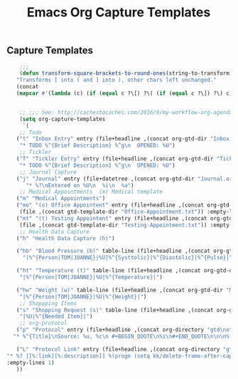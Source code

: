 #+TITLE: Emacs Org Capture Templates
#+OPTIONS: num:nil toc:nil ^:nil
#+INDEX: emacs-org!Capture Template
#+INDEX: org-mode!Capture Template
** Capture Templates
 #+BEGIN_SRC emacs-lisp
     ;;;
     (defun transform-square-brackets-to-round-ones(string-to-transform)
    "Transforms [ into ( and ] into ), other chars left unchanged."
    (concat 
    (mapcar #'(lambda (c) (if (equal c ?\[) ?\( (if (equal c ?\]) ?\) c))) string-to-transform)))

 
     ;; ;;; See: http://cachestocaches.com/2016/9/my-workflow-org-agenda/
     (setq org-capture-templates
      `(
     ;; Todo
	("t" "Inbox Entry" entry (file+headline ,(concat org-gtd-dir "Inbox.org") "Tasks")
	 "* TODO %^{Brief Description} %^g\n  OPENED: %U")
     ;; Tickler
	("T" "Tickler Entry" entry (file+headline ,(concat org-gtd-dir "Tickler.org") "TICKLERS")
	 "* TODO %^{Brief Description} %^g\n  OPENED: %U")
     ;; Journal Capture
	("j" "Journal" entry (file+datetree ,(concat org-gtd-dir "Journal.org") )
	   "* %?\nEntered on %U\n  %i\n  %a")
     ;; Medical Appointments  (m) Medical template
	("m" "Medical Appointments")
	("mo" "(o) Office Appointent" entry (file+headline ,(concat org-gtd-dir "Tickler.org") "TICKLERS")
	 (file ,(concat gtd-template-dir "Office-Appointment.txt")) :empty-lines 1 :time-prompt t)
	("mt" "(t) Testing Appointent" entry (file+headline ,(concat org-gtd-dir "Tickler.org") "TICKLERS")
	 (file ,(concat gtd-template-dir "Testing-Appointment.txt")) :empty-lines 1 :time-prompt t)
     ;; Health Data Capture
	("h" "Health Data Capture (h)")

	("hb" "Blood Pressure (b)" table-line (file+headline ,(concat org-gtd-dir "Medical-Data.org") "Blood Pressure")
	  "|%^{Person|TOM|JOANNE}|%U|%^{Systtolic}|%^{Diastolic}|%^{Pulse}|")

	("ht" "Temperature (t)" table-line (file+headline ,(concat org-gtd-dir "Medical-Data.org") "Temperature")
	 "|%^{Person|TOM|JOANNE}|%U|%^{Temperature}|")

	("hw" "Weight (w)" table-line (file+headline ,(concat org-gtd-dir "Medical-Data.org") "Weight")
	 "|%^{Person|TOM|JOANNE}|%U|%^{Weight}|")
     ;; Shoppping Items
	("s" "Shopping Request (s)" table-line (file+headline ,(concat org-gtd-dir "Shopping-Requests.org") "Requests")
	 "|%U|%^{Needed Item}|")
     ;; org-protocol 
	("p" "Protocol" entry (file+headline ,(concat org-directory "gtd\notes.org") "Inbox")
   "* %^{Title}\nSource: %u, %c\n #+BEGIN_QUOTE\n%i\n#+END_QUOTE\n\n\n%?")

	("L" "Protocol Link" entry (file+headline ,(concat org-directory "gtd\notes.org") "Inbox")
 "* %? [[%:link][%:description]] %(progn (setq kk/delete-frame-after-capture 2) \"\")\nCaptured On: %U"
 :empty-lines 1)
	))
 #+END_SRC
